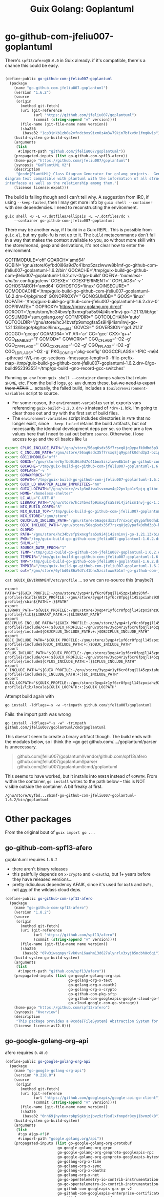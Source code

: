 :PROPERTIES:
:ID:       475a26b8-ef8f-42fa-aebc-a3bf5850cd7b
:END:
#+title: Guix Golang: Goplantuml

* go-github-com-jfeliu007-goplantuml

There's =spf13/afero@0.6.0= in Guix already. if it's compatible, there's a chance
this could be easy.

#+begin_src scheme

(define-public go-github-com-jfeliu007-goplantuml
  (package
    (name "go-github-com-jfeliu007-goplantuml")
    (version "1.6.2")
    (source
     (origin
       (method git-fetch)
       (uri (git-reference
             (url "https://github.com/jfeliu007/goplantuml")
             (commit (string-append "v" version))))
       (file-name (git-file-name name version))
       (sha256
        (base32 "1qp3jnkb1zb0a2vfndcbxs9ixm0z4m3w79kjn7bfxv9n1fmq0w1s"))))
    (build-system go-build-system)
    (arguments
     (list
      #:import-path "github.com/jfeliu007/goplantuml"))
    (propagated-inputs (list go-github-com-spf13-afero))
    (home-page "https://github.com/jfeliu007/goplantuml")
    (synopsis "GoPlantUML V2")
    (description
     "@code{PlantUML} Class Diagram Generator for golang projects.  Generates class
diagram text compatible with plantuml with the information of all structures and
interfaces as well as the relationship among them.")
    (license license:expat)))
#+end_src


The build is failing though and I can't tell why. A suggestion from IRC, if
using =--keep-failed=, then I may get more info by =guix shell --container= with dev
dependencies. I need to reconstructing the environment.

#+begin_src shell
guix shell -D -L ~/.dotfiles/ellipsis -L ~/.dotfiles/dc \
    --container go-github-com-jfeliu007-goplantuml
#+end_src

There may be another way, if I build in a Guix REPL. This is possible from
=guix.el=, but my guile-fu is not up to it. The =build= metacommands don't fail in a
way that makes the context available to you, so without more skill with the
store/monad, gexp and derivations, it's not clear how to enter the environment.

#+begin_example shell
GO111MODULE='off'
GOARCH='amd64'
GOBIN='/gnu/store/6yfbd0i86a9d7c41bnx5zszlwww8b1mf-go-github-com-jfeliu007-goplantuml-1.6.2/bin'
GOCACHE='/tmp/guix-build-go-github-com-jfeliu007-goplantuml-1.6.2.drv-0/go-build'
GOENV='/homeless-shelter/.config/go/env'
GOEXE=''
GOEXPERIMENT=''
GOFLAGS='-v '
GOHOSTARCH='amd64'
GOHOSTOS='linux'
GOINSECURE=''
GOMODCACHE='/tmp/guix-build-go-github-com-jfeliu007-goplantuml-1.6.2.drv-0/pkg/mod'
GONOPROXY=''
GONOSUMDB=''
GOOS='linux'
GOPATH='/tmp/guix-build-go-github-com-jfeliu007-goplantuml-1.6.2.drv-0'
GOPRIVATE=''
GOPROXY='https://proxy.golang.org,direct'
GOROOT='/gnu/store/hc34bvsfp9xmxgfsa5s9i4ji4ism1nvj-go-1.21.13/lib/go'
GOSUMDB='sum.golang.org'
GOTMPDIR=''
GOTOOLCHAIN='auto'
GOTOOLDIR='/gnu/store/hc34bvsfp9xmxgfsa5s9i4ji4ism1nvj-go-1.21.13/lib/go/pkg/tool/linux_amd64'
GOVCS=''
GOVERSION='go1.21.13'
GCCGO='gccgo'
GOAMD64='v1'
AR='ar'
CC='gcc'
CXX='g++'
CGO_ENABLED='1'
GOMOD=''
GOWORK=''
CGO_CFLAGS='-O2 -g'
CGO_CPPFLAGS=''
CGO_CXXFLAGS='-O2 -g'
CGO_FFLAGS='-O2 -g'
CGO_LDFLAGS='-O2 -g'
PKG_CONFIG='pkg-config'
GOGCCFLAGS='-fPIC -m64 -pthread -Wl,--no-gc-sections -fmessage-length=0 -ffile-prefix-map=/tmp/guix-build-go-github-com-jfeliu007-goplantuml-1.6.2.drv-0/go-build952393551=/tmp/go-build -gno-record-gcc-switches'
#+end_example

Running =go env= from =guix shell --container= dumps values that retain =$HOME=, etc.
From the build logs, =go env= dumps these, +but we need to export them AFAIK+ ...
actually, the failed build, includes a =$build/environment-variables= script to
source.

+ For some reason, the =environment-variables= script exports vars referencing
  =guix-build*-1.2.3.drv-0= instead of =*drv-1=. idk. I'm going to clear those out
  and try with the first set of build files.
+ The =environment-variables= script includes directories in =PATH= that no longer
  exist, since =--keep-failed= retains the build artifacts, but not necessarily
  the identical development deps per se. so there are a few values here that I
  need to =sed= out before =source=. Otherwise, i lose access to =go= and the cli
  basics like =ls=

#+begin_src sh
export CPLUS_INCLUDE_PATH="/gnu/store/56aq6sdx35f7rsxq8jq9ypafk0dhd3p3-bzip2-1.0.8/include:/gnu/store/544ga5n6nq8y2961ihigra6n6a0r99nn-file-5.45/include:/gnu/store/vrl2r0ps24k1a6yap2chjylv5rhbndvr-gawk-5.3.0/include:/gnu/store/fbaw0sb21gv02qq7gs9wg5y5wlpdgzih-xz-5.4.5/include:/gnu/store/lc6r1mh0jlcwixjziiw1zsx1my478rv1-make-4.4.1/include:/gnu/store/ylgkrq9j1gyfig2y66srmgsbyh9w20d9-binutils-2.41/include:/gnu/store/86fc8bi3mciljxz7c79jx8zr4wsx7xw8-gcc-11.4.0/include/c++:/gnu/store/86fc8bi3mciljxz7c79jx8zr4wsx7xw8-gcc-11.4.0/include:/gnu/store/zvlp3n8iwa1svxmwv4q22pv1pb1c9pjq-glibc-2.39/include:/gnu/store/svghsdn1x3fyili8ij791nn25zba9bpf-linux-libre-headers-5.15.49/include"
export C_INCLUDE_PATH="/gnu/store/56aq6sdx35f7rsxq8jq9ypafk0dhd3p3-bzip2-1.0.8/include:/gnu/store/544ga5n6nq8y2961ihigra6n6a0r99nn-file-5.45/include:/gnu/store/vrl2r0ps24k1a6yap2chjylv5rhbndvr-gawk-5.3.0/include:/gnu/store/fbaw0sb21gv02qq7gs9wg5y5wlpdgzih-xz-5.4.5/include:/gnu/store/lc6r1mh0jlcwixjziiw1zsx1my478rv1-make-4.4.1/include:/gnu/store/ylgkrq9j1gyfig2y66srmgsbyh9w20d9-binutils-2.41/include:/gnu/store/86fc8bi3mciljxz7c79jx8zr4wsx7xw8-gcc-11.4.0/include:/gnu/store/zvlp3n8iwa1svxmwv4q22pv1pb1c9pjq-glibc-2.39/include:/gnu/store/svghsdn1x3fyili8ij791nn25zba9bpf-linux-libre-headers-5.15.49/include"
export GO111MODULE="off"
export GOBIN="/gnu/store/6yfbd0i86a9d7c41bnx5zszlwww8b1mf-go-github-com-jfeliu007-goplantuml-1.6.2/bin"
export GOCACHE="/tmp/guix-build-go-github-com-jfeliu007-goplantuml-1.6.2.drv-0/go-build"
export GOFLAGS="-v "
export GOMAXPROCS="8"
export GOPATH="/tmp/guix-build-go-github-com-jfeliu007-goplantuml-1.6.2.drv-0"
export GUIX_LD_WRAPPER_ALLOW_IMPURITIES="no"
export GUIX_LOCPATH="/gnu/store/zvlp3n8iwa1svxmwv4q22pv1pb1c9pjq-glibc-2.39/lib/locale"
export HOME="/homeless-shelter"
export LC_ALL="C.UTF-8"
export LIBRARY_PATH="/gnu/store/hc34bvsfp9xmxgfsa5s9i4ji4ism1nvj-go-1.21.13/lib:/gnu/store/56aq6sdx35f7rsxq8jq9ypafk0dhd3p3-bzip2-1.0.8/lib:/gnu/store/544ga5n6nq8y2961ihigra6n6a0r99nn-file-5.45/lib:/gnu/store/vrl2r0ps24k1a6yap2chjylv5rhbndvr-gawk-5.3.0/lib:/gnu/store/fbaw0sb21gv02qq7gs9wg5y5wlpdgzih-xz-5.4.5/lib:/gnu/store/ylgkrq9j1gyfig2y66srmgsbyh9w20d9-binutils-2.41/lib:/gnu/store/zvlp3n8iwa1svxmwv4q22pv1pb1c9pjq-glibc-2.39/lib:/gnu/store/vqdiyyqbrv4akp68pfya4j6m3pdbnhca-glibc-2.39-static/lib"
export NIX_BUILD_CORES="8"
export NIX_BUILD_TOP="/tmp/guix-build-go-github-com-jfeliu007-goplantuml-1.6.2.drv-0"
export NIX_STORE="/gnu/store"
export OBJCPLUS_INCLUDE_PATH="/gnu/store/56aq6sdx35f7rsxq8jq9ypafk0dhd3p3-bzip2-1.0.8/include:/gnu/store/544ga5n6nq8y2961ihigra6n6a0r99nn-file-5.45/include:/gnu/store/vrl2r0ps24k1a6yap2chjylv5rhbndvr-gawk-5.3.0/include:/gnu/store/fbaw0sb21gv02qq7gs9wg5y5wlpdgzih-xz-5.4.5/include:/gnu/store/lc6r1mh0jlcwixjziiw1zsx1my478rv1-make-4.4.1/include:/gnu/store/ylgkrq9j1gyfig2y66srmgsbyh9w20d9-binutils-2.41/include:/gnu/store/86fc8bi3mciljxz7c79jx8zr4wsx7xw8-gcc-11.4.0/include/c++:/gnu/store/86fc8bi3mciljxz7c79jx8zr4wsx7xw8-gcc-11.4.0/include:/gnu/store/zvlp3n8iwa1svxmwv4q22pv1pb1c9pjq-glibc-2.39/include:/gnu/store/svghsdn1x3fyili8ij791nn25zba9bpf-linux-libre-headers-5.15.49/include"
export OBJC_INCLUDE_PATH="/gnu/store/56aq6sdx35f7rsxq8jq9ypafk0dhd3p3-bzip2-1.0.8/include:/gnu/store/544ga5n6nq8y2961ihigra6n6a0r99nn-file-5.45/include:/gnu/store/vrl2r0ps24k1a6yap2chjylv5rhbndvr-gawk-5.3.0/include:/gnu/store/fbaw0sb21gv02qq7gs9wg5y5wlpdgzih-xz-5.4.5/include:/gnu/store/lc6r1mh0jlcwixjziiw1zsx1my478rv1-make-4.4.1/include:/gnu/store/ylgkrq9j1gyfig2y66srmgsbyh9w20d9-binutils-2.41/include:/gnu/store/86fc8bi3mciljxz7c79jx8zr4wsx7xw8-gcc-11.4.0/include:/gnu/store/zvlp3n8iwa1svxmwv4q22pv1pb1c9pjq-glibc-2.39/include:/gnu/store/svghsdn1x3fyili8ij791nn25zba9bpf-linux-libre-headers-5.15.49/include"
export OLDPWD
export PATH="/gnu/store/hc34bvsfp9xmxgfsa5s9i4ji4ism1nvj-go-1.21.13/bin:/gnu/store/j5zgzgsmbjgywr67r86h1n6s4qiabv5q-tar-1.34/bin:/gnu/store/0r2fx1lr1h2i3cl1x5fw4s4ly95qspya-gzip-1.13/bin:/gnu/store/56aq6sdx35f7rsxq8jq9ypafk0dhd3p3-bzip2-1.0.8/bin:/gnu/store/544ga5n6nq8y2961ihigra6n6a0r99nn-file-5.45/bin:/gnu/store/swmflx2bmqpf0drm167pxfpgyr7ckcam-diffutils-3.10/bin:/gnu/store/4jhlsg65s1zx90gnnfmaax52i8prnl45-patch-2.7.6/bin:/gnu/store/b5c62i99dsfa5j0j3f8g2j1xdi6fih22-findutils-4.9.0/bin:/gnu/store/vrl2r0ps24k1a6yap2chjylv5rhbndvr-gawk-5.3.0/bin:/gnu/store/3f0fjq25n2kwcmi0zyrf216wa6g8xpjw-zstd-1.5.2/bin:/gnu/store/3i4fr8riqw9azh1p4mqggl5vdz23kyr8-sed-4.8/bin:/gnu/store/7k8b93779dqpwcg2qjdvnf4nl43jv7hf-grep-3.11/bin:/gnu/store/fbaw0sb21gv02qq7gs9wg5y5wlpdgzih-xz-5.4.5/bin:/gnu/store/7h0mnlwalw23j9jmvz5n1i5mqkgb4d06-coreutils-9.1/bin:/gnu/store/lc6r1mh0jlcwixjziiw1zsx1my478rv1-make-4.4.1/bin:/gnu/store/3jhfhxdf6v5ms10x5zmnl166dh3yhbr1-bash-minimal-5.1.16/bin:/gnu/store/3k6lyifyg024lk3gncsgf2gzjzvc70gv-ld-wrapper-0/bin:/gnu/store/ylgkrq9j1gyfig2y66srmgsbyh9w20d9-binutils-2.41/bin:/gnu/store/86fc8bi3mciljxz7c79jx8zr4wsx7xw8-gcc-11.4.0/bin:/gnu/store/zvlp3n8iwa1svxmwv4q22pv1pb1c9pjq-glibc-2.39/bin:/gnu/store/zvlp3n8iwa1svxmwv4q22pv1pb1c9pjq-glibc-2.39/sbin"
export PWD="/tmp/guix-build-go-github-com-jfeliu007-goplantuml-1.6.2.drv-0"
export SHLVL="1"
export SOURCE_DATE_EPOCH="1"
export TEMP="/tmp/guix-build-go-github-com-jfeliu007-goplantuml-1.6.2.drv-0"
export TEMPDIR="/tmp/guix-build-go-github-com-jfeliu007-goplantuml-1.6.2.drv-0"
export TMP="/tmp/guix-build-go-github-com-jfeliu007-goplantuml-1.6.2.drv-0"
export TMPDIR="/tmp/guix-build-go-github-com-jfeliu007-goplantuml-1.6.2.drv-0"
export out="/gnu/store/6yfbd0i86a9d7c41bnx5zszlwww8b1mf-go-github-com-jfeliu007-goplantuml-1.6.2"
#+end_src

=cat $GUIX_ENVIRONMENT/etc/profile= ... so we can re-source this (maybe?)

#+begin_src shell
export PATH="${GUIX_PROFILE:-/gnu/store/3yqp4r1yf6cr8fpqjl145zpxiahz93hf-profile}/bin:${GUIX_PROFILE:-/gnu/store/3yqp4r1yf6cr8fpqjl145zpxiahz93hf-profile}/sbin${PATH:+:}$PATH"
export LIBRARY_PATH="${GUIX_PROFILE:-/gnu/store/3yqp4r1yf6cr8fpqjl145zpxiahz93hf-profile}/lib${LIBRARY_PATH:+:}$LIBRARY_PATH"
export OBJCPLUS_INCLUDE_PATH="${GUIX_PROFILE:-/gnu/store/3yqp4r1yf6cr8fpqjl145zpxiahz93hf-profile}/include/c++:${GUIX_PROFILE:-/gnu/store/3yqp4r1yf6cr8fpqjl145zpxiahz93hf-profile}/include${OBJCPLUS_INCLUDE_PATH:+:}$OBJCPLUS_INCLUDE_PATH"
export OBJC_INCLUDE_PATH="${GUIX_PROFILE:-/gnu/store/3yqp4r1yf6cr8fpqjl145zpxiahz93hf-profile}/include${OBJC_INCLUDE_PATH:+:}$OBJC_INCLUDE_PATH"
export CPLUS_INCLUDE_PATH="${GUIX_PROFILE:-/gnu/store/3yqp4r1yf6cr8fpqjl145zpxiahz93hf-profile}/include/c++:${GUIX_PROFILE:-/gnu/store/3yqp4r1yf6cr8fpqjl145zpxiahz93hf-profile}/include${CPLUS_INCLUDE_PATH:+:}$CPLUS_INCLUDE_PATH"
export C_INCLUDE_PATH="${GUIX_PROFILE:-/gnu/store/3yqp4r1yf6cr8fpqjl145zpxiahz93hf-profile}/include${C_INCLUDE_PATH:+:}$C_INCLUDE_PATH"
export GUIX_LOCPATH="${GUIX_PROFILE:-/gnu/store/3yqp4r1yf6cr8fpqjl145zpxiahz93hf-profile}/lib/locale${GUIX_LOCPATH:+:}$GUIX_LOCPATH"
#+end_src

Attempt build again with

 ~go install -ldflags=-s -w -trimpath github.com/jfeliu007/goplantuml~

Fails: the import path was wrong

~go install -ldflags="-s -w" -trimpath github.com/jfeliu007/goplantuml/cmd/goplantuml~

This doesn't seem to create a binary artifact though. The build ends with the
modules below, so i think the =go get github.com/..../goplantuml/parser is
unnecessary.

#+begin_quote
github.com/jfeliu007/goplantuml/vendor/github.com/spf13/afero
github.com/jfeliu007/goplantuml/parser
github.com/jfeliu007/goplantuml/cmd/goplantuml
#+end_quote

This seems to have worked, but it installs into =GOBIN= instead of =GOPATH=. From
within the container, =go install= writes to the path below -- this is NOT visible
outside the container. A bit freaky at first.

=/gnu/store/6yfbd...8b1mf-go-github-com-jfeliu007-goplantuml-1.6.2/bin/goplantuml=

* Other packages

From the original bout of =guix import go ...=

** go-github-com-spf13-afero

goplantuml requires =1.8.2=

+ there aren't binary releases
+ this painfully depends on =x-crypto= and =x-oauth2=, but 1+ years before they have
  released versions...
+ pretty ridiculous dependency AFAIK, since it's used for =Walk= and =OsFs=, not _any_
  of the wildass cloud deps.

#+begin_src scheme
(define-public go-github-com-spf13-afero
  (package
    (name "go-github-com-spf13-afero")
    (version "1.8.2")
    (source
     (origin
       (method git-fetch)
       (uri (git-reference
             (url "https://github.com/spf13/afero")
             (commit (string-append "v" version))))
       (file-name (git-file-name name version))
       (sha256
        (base32 "07w3iwagnpyr7vk0vn16aahm13d627alynrlv3xyjb5mcbh8c6qi"))))
    (build-system go-build-system)
    (arguments
     (list
      #:import-path "github.com/spf13/afero"))
    (propagated-inputs (list go-google-golang-org-api
                             go-golang-org-x-text
                             go-golang-org-x-oauth2
                             go-golang-org-x-crypto
                             go-github-com-pkg-sftp
                             go-github-com-googleapis-google-cloud-go-testing
                             go-cloud-google-com-go-storage))
    (home-page "https://github.com/spf13/afero")
    (synopsis "Overview")
    (description
     "This package provides a @code{FileSystem} Abstraction System for Go.")
    (license license:asl2.0)))

#+end_src

** go-google-golang-org--api

afero requires =0.40.0=

#+begin_src scheme
(define-public go-google-golang-org-api
  (package
    (name "go-google-golang-org-api")
    (version "0.228.0")
    (source
     (origin
       (method git-fetch)
       (uri (git-reference
             (url "https://github.com/googleapis/google-api-go-client")
             (commit (string-append "v" version))))
       (file-name (git-file-name name version))
       (sha256
        (base32 "0nh69jhyvbnxrpbp9gkbjzjbvz9zf9sdlxfnnpdr8xyj1bvmz0k8"))))
    (build-system go-build-system)
    (arguments
     (list
      #:go #{go-#f}#
      #:import-path "google.golang.org/api"))
    (propagated-inputs (list go-google-golang-org-protobuf
                        go-google-golang-org-grpc
                        go-google-golang-org-genproto-googleapis-rpc
                        go-google-golang-org-genproto-googleapis-bytestream
                        go-golang-org-x-time
                        go-golang-org-x-sync
                        go-golang-org-x-oauth2
                        go-golang-org-x-net
                        go-go-opentelemetry-io-contrib-instrumentation-net-http-otelhttp
                        go-go-opentelemetry-io-contrib-instrumentation-google-golang-org-grpc-otelgrpc
                        go-github-com-googleapis-gax-go-v2
                        go-github-com-googleapis-enterprise-certificate-proxy
                        go-github-com-google-uuid
                        go-github-com-google-s2a-go
                        go-github-com-google-go-cmp
                        go-cloud-google-com-go-compute-metadata
                        go-cloud-google-com-go-auth-oauth2adapt
                        go-cloud-google-com-go-auth))
    (home-page "https://google.golang.org/api")
    (synopsis "Google APIs Client Library for Go")
    (description
     "Package api is the root of the packages used to access Google Cloud Services.
See
@@url{https://godoc.org/google.golang.org/api,https://godoc.org/google.golang.org/api}
for a full list of sub-packages.")
    (license license:bsd-3)))
#+end_src
